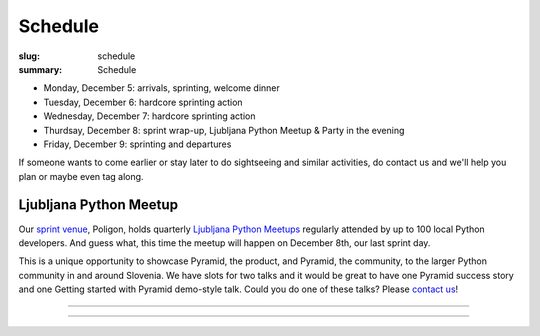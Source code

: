 Schedule
########

:slug: schedule
:summary: Schedule


* Monday, December 5: arrivals, sprinting, welcome dinner
* Tuesday, December 6: hardcore sprinting action
* Wednesday, December 7: hardcore sprinting action
* Thurdsay, December 8: sprint wrap-up, Ljubljana Python Meetup & Party in the evening
* Friday, December 9: sprinting and departures

If someone wants to come earlier or stay later to do sightseeing and similar activities, do contact us and we'll help you plan or maybe even tag along.


Ljubljana Python Meetup
=======================

Our `sprint venue <http://dragonsprint.com/pages/venue.html>`_, Poligon, holds quarterly `Ljubljana Python Meetups <https://www.meetup.com/Ljubljana-Python-Group/>`_ regularly attended by up to 100 local Python developers. And guess what, this time the meetup will happen on December 8th, our last sprint day.

This is a unique opportunity to showcase Pyramid, the product, and Pyramid, the community, to the larger Python community in and around Slovenia. We have slots for two talks and it would be great to have one Pyramid success story and one Getting started with Pyramid demo-style talk. Could you do one of these talks? Please `contact us <mailto:info@dragonsprint.com>`_!


.. image:: /images/meetup1.jpg
    :alt: One of recent meetups in Poligon
    :align: center

------------------

.. image:: /images/meetup2.jpg
    :alt: Cookies
    :align: center

------------------

.. image:: /images/meetup3.jpg
    :alt: The first meetup years ago
    :align: center
